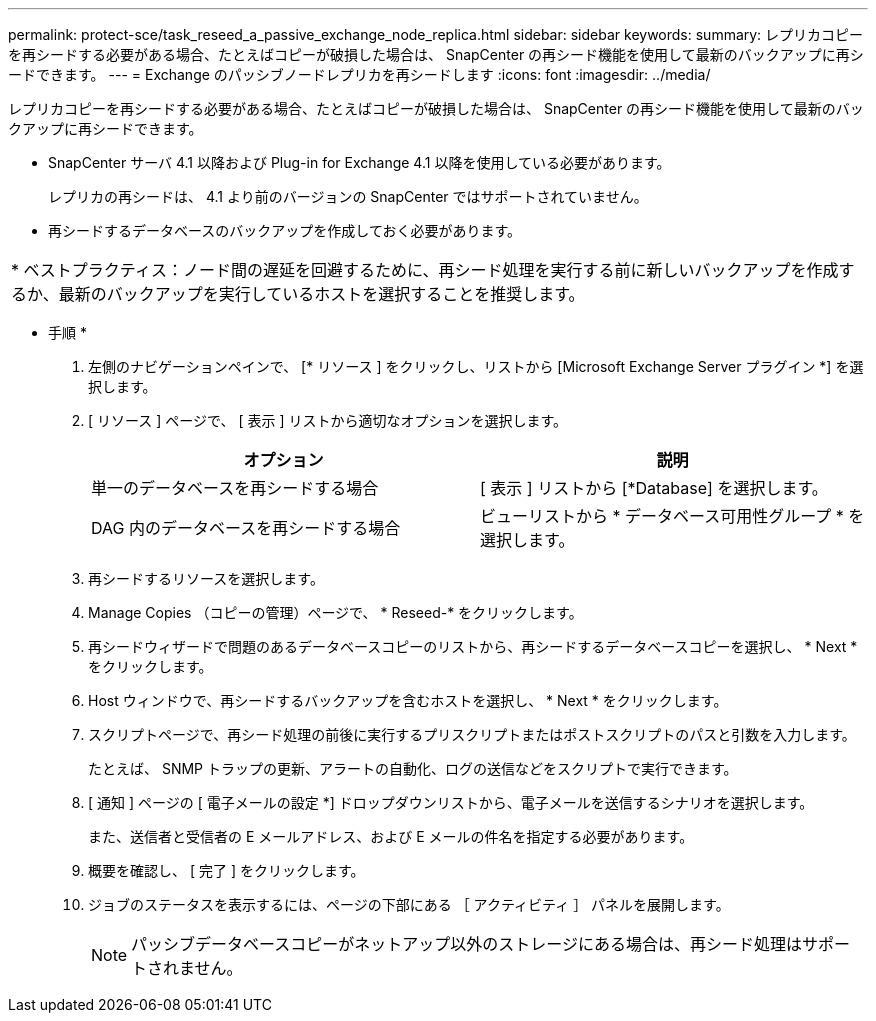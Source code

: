 ---
permalink: protect-sce/task_reseed_a_passive_exchange_node_replica.html 
sidebar: sidebar 
keywords:  
summary: レプリカコピーを再シードする必要がある場合、たとえばコピーが破損した場合は、 SnapCenter の再シード機能を使用して最新のバックアップに再シードできます。 
---
= Exchange のパッシブノードレプリカを再シードします
:icons: font
:imagesdir: ../media/


[role="lead"]
レプリカコピーを再シードする必要がある場合、たとえばコピーが破損した場合は、 SnapCenter の再シード機能を使用して最新のバックアップに再シードできます。

* SnapCenter サーバ 4.1 以降および Plug-in for Exchange 4.1 以降を使用している必要があります。
+
レプリカの再シードは、 4.1 より前のバージョンの SnapCenter ではサポートされていません。

* 再シードするデータベースのバックアップを作成しておく必要があります。


|===


| * ベストプラクティス：ノード間の遅延を回避するために、再シード処理を実行する前に新しいバックアップを作成するか、最新のバックアップを実行しているホストを選択することを推奨します。 
|===
* 手順 *

. 左側のナビゲーションペインで、 [* リソース ] をクリックし、リストから [Microsoft Exchange Server プラグイン *] を選択します。
. [ リソース ] ページで、 [ 表示 ] リストから適切なオプションを選択します。
+
|===
| オプション | 説明 


 a| 
単一のデータベースを再シードする場合
 a| 
[ 表示 ] リストから [*Database] を選択します。



 a| 
DAG 内のデータベースを再シードする場合
 a| 
ビューリストから * データベース可用性グループ * を選択します。

|===
. 再シードするリソースを選択します。
. Manage Copies （コピーの管理）ページで、 * Reseed-* をクリックします。
. 再シードウィザードで問題のあるデータベースコピーのリストから、再シードするデータベースコピーを選択し、 * Next * をクリックします。
. Host ウィンドウで、再シードするバックアップを含むホストを選択し、 * Next * をクリックします。
. スクリプトページで、再シード処理の前後に実行するプリスクリプトまたはポストスクリプトのパスと引数を入力します。
+
たとえば、 SNMP トラップの更新、アラートの自動化、ログの送信などをスクリプトで実行できます。

. [ 通知 ] ページの [ 電子メールの設定 *] ドロップダウンリストから、電子メールを送信するシナリオを選択します。
+
また、送信者と受信者の E メールアドレス、および E メールの件名を指定する必要があります。

. 概要を確認し、 [ 完了 ] をクリックします。
. ジョブのステータスを表示するには、ページの下部にある ［ アクティビティ ］ パネルを展開します。
+

NOTE: パッシブデータベースコピーがネットアップ以外のストレージにある場合は、再シード処理はサポートされません。


